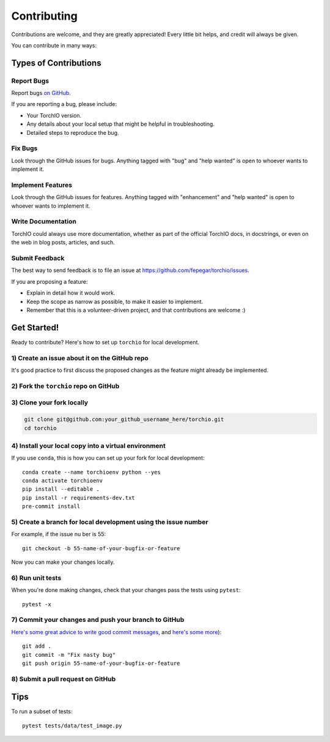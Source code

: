 .. highlight:: shell

============
Contributing
============

Contributions are welcome, and they are greatly appreciated! Every little bit
helps, and credit will always be given.

You can contribute in many ways:

Types of Contributions
----------------------

Report Bugs
~~~~~~~~~~~

Report bugs
`on GitHub <https://github.com/fepegar/torchio/issues/new?assignees=&labels=bug&template=bug_report.md&title=>`_.

If you are reporting a bug, please include:

* Your TorchIO version.
* Any details about your local setup that might be helpful in troubleshooting.
* Detailed steps to reproduce the bug.

Fix Bugs
~~~~~~~~

Look through the GitHub issues for bugs. Anything tagged with "bug" and "help
wanted" is open to whoever wants to implement it.

Implement Features
~~~~~~~~~~~~~~~~~~

Look through the GitHub issues for features. Anything tagged with "enhancement"
and "help wanted" is open to whoever wants to implement it.

Write Documentation
~~~~~~~~~~~~~~~~~~~

TorchIO could always use more documentation, whether as part of the
official TorchIO docs, in docstrings, or even on the web in blog posts,
articles, and such.

Submit Feedback
~~~~~~~~~~~~~~~

The best way to send feedback is to file an issue at https://github.com/fepegar/torchio/issues.

If you are proposing a feature:

* Explain in detail how it would work.
* Keep the scope as narrow as possible, to make it easier to implement.
* Remember that this is a volunteer-driven project, and that contributions
  are welcome :)

Get Started!
------------

Ready to contribute? Here's how to set up ``torchio`` for local development.

1) Create an issue about it on the GitHub repo
~~~~~~~~~~~~~~~~~~~~~~~~~~~~~~~~~~~~~~~~~~~~~~

It's good practice to first discuss the proposed changes as the feature might
already be implemented.

2) Fork the ``torchio`` repo on GitHub
~~~~~~~~~~~~~~~~~~~~~~~~~~~~~~~~~~~~~~

3) Clone your fork locally
~~~~~~~~~~~~~~~~~~~~~~~~~~

.. code-block:: bash

    git clone git@github.com:your_github_username_here/torchio.git
    cd torchio

4) Install your local copy into a virtual environment
~~~~~~~~~~~~~~~~~~~~~~~~~~~~~~~~~~~~~~~~~~~~~~~~~~~~~

If you use ``conda``, this is how you can set up your fork for local development::

    conda create --name torchioenv python --yes
    conda activate torchioenv
    pip install --editable .
    pip install -r requirements-dev.txt
    pre-commit install

5) Create a branch for local development using the issue number
~~~~~~~~~~~~~~~~~~~~~~~~~~~~~~~~~~~~~~~~~~~~~~~~~~~~~~~~~~~~~~~

For example, if the issue nu ber is 55::

    git checkout -b 55-name-of-your-bugfix-or-feature

Now you can make your changes locally.

6) Run unit tests
~~~~~~~~~~~~~~~~~

When you're done making changes, check that your changes pass the tests
using ``pytest``::

    pytest -x

7) Commit your changes and push your branch to GitHub
~~~~~~~~~~~~~~~~~~~~~~~~~~~~~~~~~~~~~~~~~~~~~~~~~~~~~

`Here's some great
advice to write good commit
messages <https://chris.beams.io/posts/git-commit>`_, and `here's some
more <https://medium.com/@joshuatauberer/write-joyous-git-commit-messages-2f98891114c4>`_)::

    git add .
    git commit -m "Fix nasty bug"
    git push origin 55-name-of-your-bugfix-or-feature

8) Submit a pull request on GitHub
~~~~~~~~~~~~~~~~~~~~~~~~~~~~~~~~~~

Tips
----

To run a subset of tests::

    pytest tests/data/test_image.py
